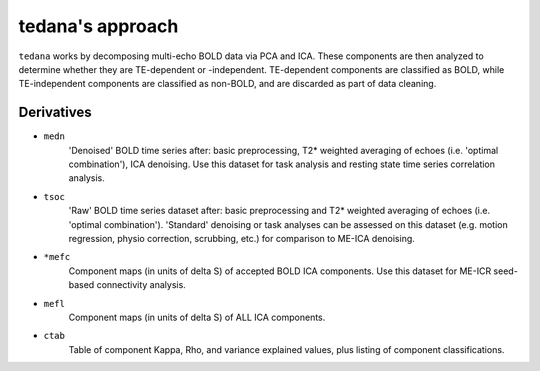 tedana's approach
=================

``tedana`` works by decomposing multi-echo BOLD data via PCA and ICA.
These components are then analyzed to determine whether they are TE-dependent
or -independent. TE-dependent components are classified as BOLD, while
TE-independent components are classified as non-BOLD, and are discarded as part
of data cleaning.

Derivatives
-----------

* ``medn``
    'Denoised' BOLD time series after: basic preprocessing,
    T2* weighted averaging of echoes (i.e. 'optimal combination'),
    ICA denoising.
    Use this dataset for task analysis and resting state time series correlation
    analysis.
* ``tsoc``
    'Raw' BOLD time series dataset after: basic preprocessing
    and T2* weighted averaging of echoes (i.e. 'optimal combination').
    'Standard' denoising or task analyses can be assessed on this dataset
    (e.g. motion regression, physio correction, scrubbing, etc.)
    for comparison to ME-ICA denoising.
* ``*mefc``
    Component maps (in units of \delta S) of accepted BOLD ICA components.
    Use this dataset for ME-ICR seed-based connectivity analysis.
* ``mefl``
    Component maps (in units of \delta S) of ALL ICA components.
* ``ctab``
    Table of component Kappa, Rho, and variance explained values, plus listing
    of component classifications.

